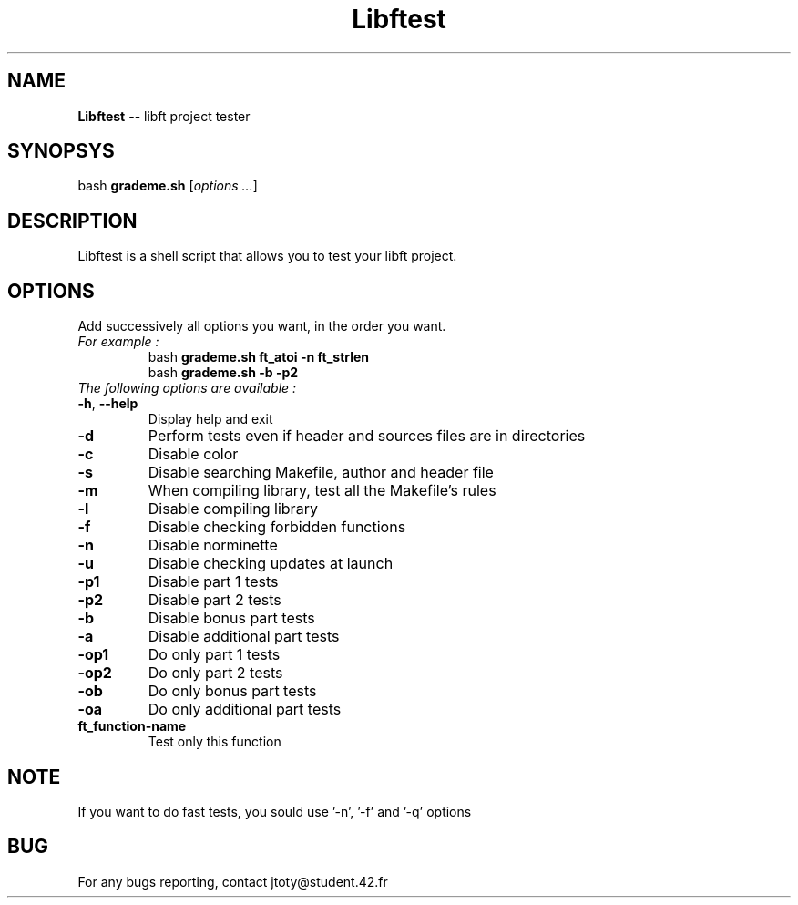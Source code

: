 \" *************************************************************************** #
\"                                                                             #
\"                                                        :::      ::::::::    #
\"   help.1                                             :+:      :+:    :+:    #
\"                                                    +:+ +:+         +:+      #
\"   By: jtoty <jtoty@student.42.fr>                +#+  +:+       +#+         #
\"                                                +#+#+#+#+#+   +#+            #
\"   Created: 2017/02/25 15:42:01 by jtoty             #+#    #+#              #
\"   Updated: 2017/02/25 15:42:01 by jtoty            ###   ########.fr        #
\"                                                                             #
\" *************************************************************************** #

.TH Libftest "" "25 February 2017"
.SH NAME
.BR Libftest " -- libft project tester"
.SH SYNOPSYS
.RB bash " grademe.sh"
.RI [ "options ..." ]
.SH DESCRIPTION
Libftest is a shell script that allows you to test your libft project.
.SH OPTIONS
Add successively all options you want, in the order you want.
.TP
.I "For example :"
.br
bash
.B grademe.sh ft_atoi -n ft_strlen
.br
bash
.B grademe.sh -b -p2
.TP
.I "The following options are available :"
.TP
.BR -h ", " --help
Display help and exit
.TP
.B -d
Perform tests even if header and sources files are in directories
.TP
.B -c
Disable color
.TP
.B -s
Disable searching Makefile, author and header file
.TP
.B -m
When compiling library, test all the Makefile's rules
.TP
.B -l
Disable compiling library
.TP
.B -f
Disable checking forbidden functions
.TP
.B -n
Disable norminette
.TP
.B -u
Disable checking updates at launch
.TP
.B -p1
Disable part 1 tests
.TP
.B -p2
Disable part 2 tests
.TP
.B -b
Disable bonus part tests
.TP
.B -a
Disable additional part tests
.TP
.B -op1
Do only part 1 tests
.TP
.B -op2
Do only part 2 tests
.TP
.B -ob
Do only bonus part tests
.TP
.B -oa
Do only additional part tests
.TP
.B ft_function-name
Test only this function
.SH NOTE
If you want to do fast tests, you sould use '-n', '-f' and '-q' options
.SH BUG
For any bugs reporting, contact jtoty@student.42.fr
